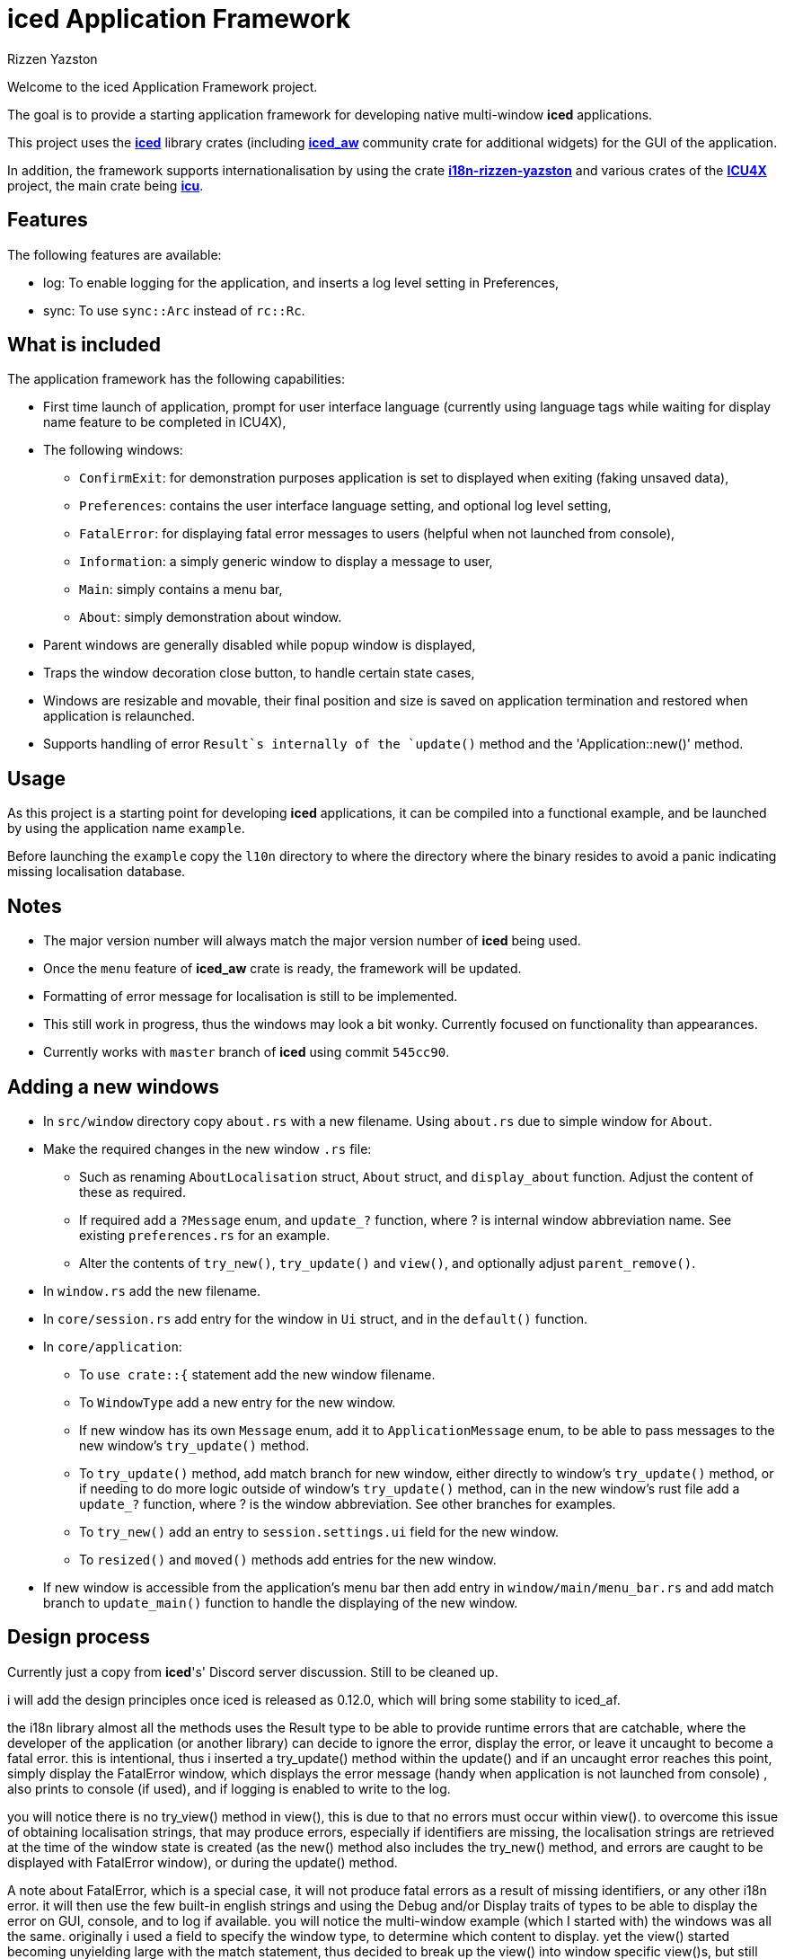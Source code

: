 = {iced} Application Framework
Rizzen Yazston
:iced-url: https://crates.io/crates/iced
:iced_aw-url: https://crates.io/crates/iced_aw
:i18n-url: https://crates.io/crates/i18n-rizzen-yazston
:icu-url: https://crates.io/crates/icu
:icu4x-url: https://icu4x.unicode.org/
:iced: pass:q[*iced*]

Welcome to the iced Application Framework project.

The goal is to provide a starting application framework for developing native multi-window {iced} applications.

This project uses the {iced-url}[{iced}] library crates (including {iced_aw-url}[*iced_aw*] community crate for additional widgets) for the GUI of the application.

In addition, the framework supports internationalisation by using the crate {i18n-url}[*i18n-rizzen-yazston*] and various crates of the {icu4x-url}[*ICU4X*] project, the main crate being {icu-url}[*icu*].

== Features

The following features are available:

* log: To enable logging for the application, and inserts a log level setting in Preferences,

* sync: To use `sync::Arc` instead of `rc::Rc`.

== What is included

The application framework has the following capabilities:

* First time launch of application, prompt for user interface language (currently using language tags while waiting for display name feature to be completed in ICU4X),

* The following windows:

** `ConfirmExit`: for demonstration purposes application is set to displayed when exiting (faking unsaved data),

** `Preferences`: contains the user interface language setting, and optional log level setting,

** `FatalError`: for displaying fatal error messages to users (helpful when not launched from console),

** `Information`: a simply generic window to display a message to user,

** `Main`: simply contains a menu bar,

** `About`: simply demonstration about window.

* Parent windows are generally disabled while popup window is displayed,

* Traps the window decoration close button, to handle certain state cases,

* Windows are resizable and movable, their final position and size is saved on application termination and restored when application is relaunched.

* Supports handling of error `Result`s internally of the `update()` method and the 'Application::new()' method.

== Usage

As this project is a starting point for developing {iced} applications, it can be compiled into a functional example, and be launched by using the application name `example`.

Before launching the `example` copy the `l10n` directory to where the directory where the binary resides to avoid a panic indicating missing localisation database.

== Notes

* The major version number will always match the major version number of {iced} being used.

* Once the `menu` feature of *iced_aw* crate is ready, the framework will be updated.

* Formatting of error message for localisation is still to be implemented.

* This still work in progress, thus the windows may look a bit wonky. Currently focused on functionality than appearances.

* Currently works with `master` branch of {iced} using commit `545cc90`.

== Adding a new windows

* In `src/window` directory copy `about.rs` with a new filename. Using `about.rs` due to simple window for `About`.

* Make the required changes in the new window `.rs` file:

** Such as renaming `AboutLocalisation` struct, `About` struct, and `display_about` function. Adjust the content of these as required.

** If required add a `?Message` enum, and `update_?` function, where ? is internal window abbreviation name. See existing `preferences.rs` for an example.

** Alter the contents of `try_new()`, `try_update()` and `view()`, and optionally adjust `parent_remove()`.

* In `window.rs` add the new filename.

* In `core/session.rs` add entry for the window in `Ui` struct, and in the `default()` function.

* In `core/application`:

** To `use crate::{` statement add the new window filename.

** To `WindowType` add a new entry for the new window.

** If new window has its own `Message` enum, add it to `ApplicationMessage` enum, to be able to pass messages to the new window's `try_update()` method.

** To `try_update()` method, add match branch for new window, either directly to window's `try_update()` method, or if needing to do more logic outside of window's `try_update()` method, can in the new window's rust file add a `update_?` function, where ? is the window abbreviation. See other branches for examples.

** To `try_new()` add an entry to `session.settings.ui` field for the new window.

** To `resized()` and `moved()` methods add entries for the new window.

* If new window is accessible from the application's menu bar then add entry in `window/main/menu_bar.rs` and add match branch to `update_main()` function to handle the displaying of the new window.

== Design process

Currently just a copy from {iced}'s' Discord server discussion. Still to be cleaned up.

i will add the design principles once iced is released as 0.12.0, which will bring some stability to iced_af.

the i18n library almost all the methods uses the Result type to be able to provide runtime errors that are catchable, where the developer of the application (or another library) can decide to ignore the error, display the error, or leave it uncaught to become a fatal error. this is intentional, thus i inserted a try_update() method within the update() and if an uncaught error reaches this point, simply display the FatalError window, which displays the error message (handy when application is not launched from console) , also prints to console (if used), and if logging is enabled to write to the log.

you will notice there is no try_view() method in view(), this is due to that no errors must occur within view(). to overcome this issue of obtaining localisation strings, that may produce errors, especially if identifiers are missing, the localisation strings are retrieved at the time of the window state is created (as the new() method also includes the try_new() method, and errors are caught to be displayed with FatalError window), or during the update() method.

A note about FatalError, which is a special case, it will not produce fatal errors as a result of missing identifiers, or any other i18n error. it will then use the few built-in english strings and using the Debug and/or Display traits of types to be able to display the error on GUI, console, and to log if available.
you will notice the multi-window example (which I started with) the windows was all the same. originally i used a field to specify the window type, to determine which content to display. yet the view() started becoming unyielding large with the match statement, thus decided to break up the view() into window specific view()s, but still had to maintain the basic match. same went with the try_update(). to resolve this i introduced the WindowType and WindowTrait (along with the AnyWindowTrait to be able to downcast from Any), and the resulting primary application view() became a simple generic method, that was capable of displaying any window type, or number of the same window. not currently seen in iced_af is multi of the same window, that is simply done by using enum variant including an integer (such as usize) or a String to identifier which window to display. the logic of determining which one will be in the logic of the window type's view().

a note on the messages being sent by the windows, or components of the windows, such as can be seen with Main window, it is important to include the window::Id in the message enum variant, when ever you are going to manipulate the iced window state, such as closing the window. once iced_aw has been updated, it will become more clear how to build windows from components, where each component would be in it's own file, containing their own Message, view() and try_update(). i believe the view, message, update, state, etc of a large component should always be kept together for easier maintenance of the code base, and using more generic methods at the core/parent methods to call the children. currently i am using a simple hack to create a "menu bar". menu of iced_aw is my next task to tackle, as it is a complex beast, with plenty breaking changes coming lately from iced that affects it. like to get menu done by the time iced 0.12.0 is released.
